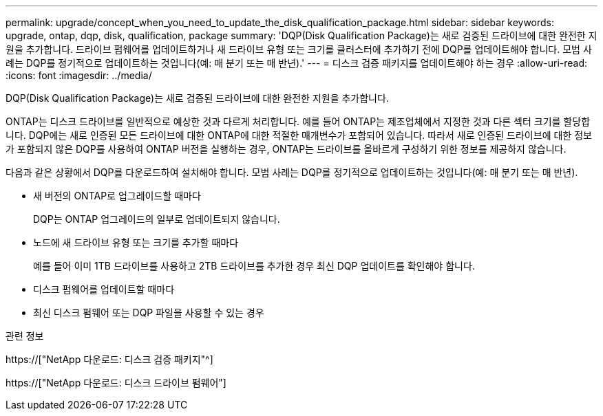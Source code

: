 ---
permalink: upgrade/concept_when_you_need_to_update_the_disk_qualification_package.html 
sidebar: sidebar 
keywords: upgrade, ontap, dqp, disk, qualification, package 
summary: 'DQP(Disk Qualification Package)는 새로 검증된 드라이브에 대한 완전한 지원을 추가합니다. 드라이브 펌웨어를 업데이트하거나 새 드라이브 유형 또는 크기를 클러스터에 추가하기 전에 DQP를 업데이트해야 합니다. 모범 사례는 DQP를 정기적으로 업데이트하는 것입니다(예: 매 분기 또는 매 반년).' 
---
= 디스크 검증 패키지를 업데이트해야 하는 경우
:allow-uri-read: 
:icons: font
:imagesdir: ../media/


[role="lead"]
DQP(Disk Qualification Package)는 새로 검증된 드라이브에 대한 완전한 지원을 추가합니다.

ONTAP는 디스크 드라이브를 일반적으로 예상한 것과 다르게 처리합니다. 예를 들어 ONTAP는 제조업체에서 지정한 것과 다른 섹터 크기를 할당합니다. DQP에는 새로 인증된 모든 드라이브에 대한 ONTAP에 대한 적절한 매개변수가 포함되어 있습니다. 따라서 새로 인증된 드라이브에 대한 정보가 포함되지 않은 DQP를 사용하여 ONTAP 버전을 실행하는 경우, ONTAP는 드라이브를 올바르게 구성하기 위한 정보를 제공하지 않습니다.

다음과 같은 상황에서 DQP를 다운로드하여 설치해야 합니다. 모범 사례는 DQP를 정기적으로 업데이트하는 것입니다(예: 매 분기 또는 매 반년).

* 새 버전의 ONTAP로 업그레이드할 때마다
+
DQP는 ONTAP 업그레이드의 일부로 업데이트되지 않습니다.

* 노드에 새 드라이브 유형 또는 크기를 추가할 때마다
+
예를 들어 이미 1TB 드라이브를 사용하고 2TB 드라이브를 추가한 경우 최신 DQP 업데이트를 확인해야 합니다.

* 디스크 펌웨어를 업데이트할 때마다
* 최신 디스크 펌웨어 또는 DQP 파일을 사용할 수 있는 경우


.관련 정보
https://["NetApp 다운로드: 디스크 검증 패키지"^]

https://["NetApp 다운로드: 디스크 드라이브 펌웨어"]
